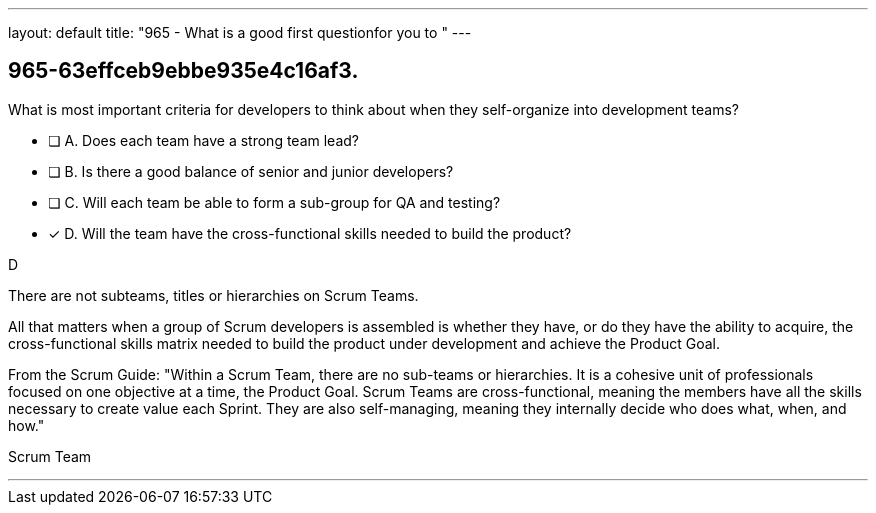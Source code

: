 ---
layout: default 
title: "965 - What is a good first questionfor you to "
---


[#question]
== 965-63effceb9ebbe935e4c16af3.

****

[#query]
--
What is most important criteria for developers to think about when they self-organize into development teams?
--

[#list]
--
* [ ] A. Does each team have a strong team lead?
* [ ] B. Is there a good balance of senior and junior developers?
* [ ] C. Will each team be able to form a sub-group for QA and testing?
* [*] D. Will the team have the cross-functional skills needed to build the product?

--
****

[#answer]
D

[#explanation]
--
There are not subteams, titles or hierarchies on Scrum Teams.

All that matters when a group of Scrum developers is assembled is whether they have, or do they have the ability to acquire, the cross-functional skills matrix needed to build the product under development and achieve the Product Goal.

From the Scrum Guide: "Within a Scrum Team, there are no sub-teams or hierarchies. It is a cohesive unit of professionals focused on one objective at a time, the Product Goal. Scrum Teams are cross-functional, meaning the members have all the skills necessary to create value each Sprint. They are also self-managing, meaning they internally decide who does what, when, and how."
--

[#ka]
Scrum Team

'''

